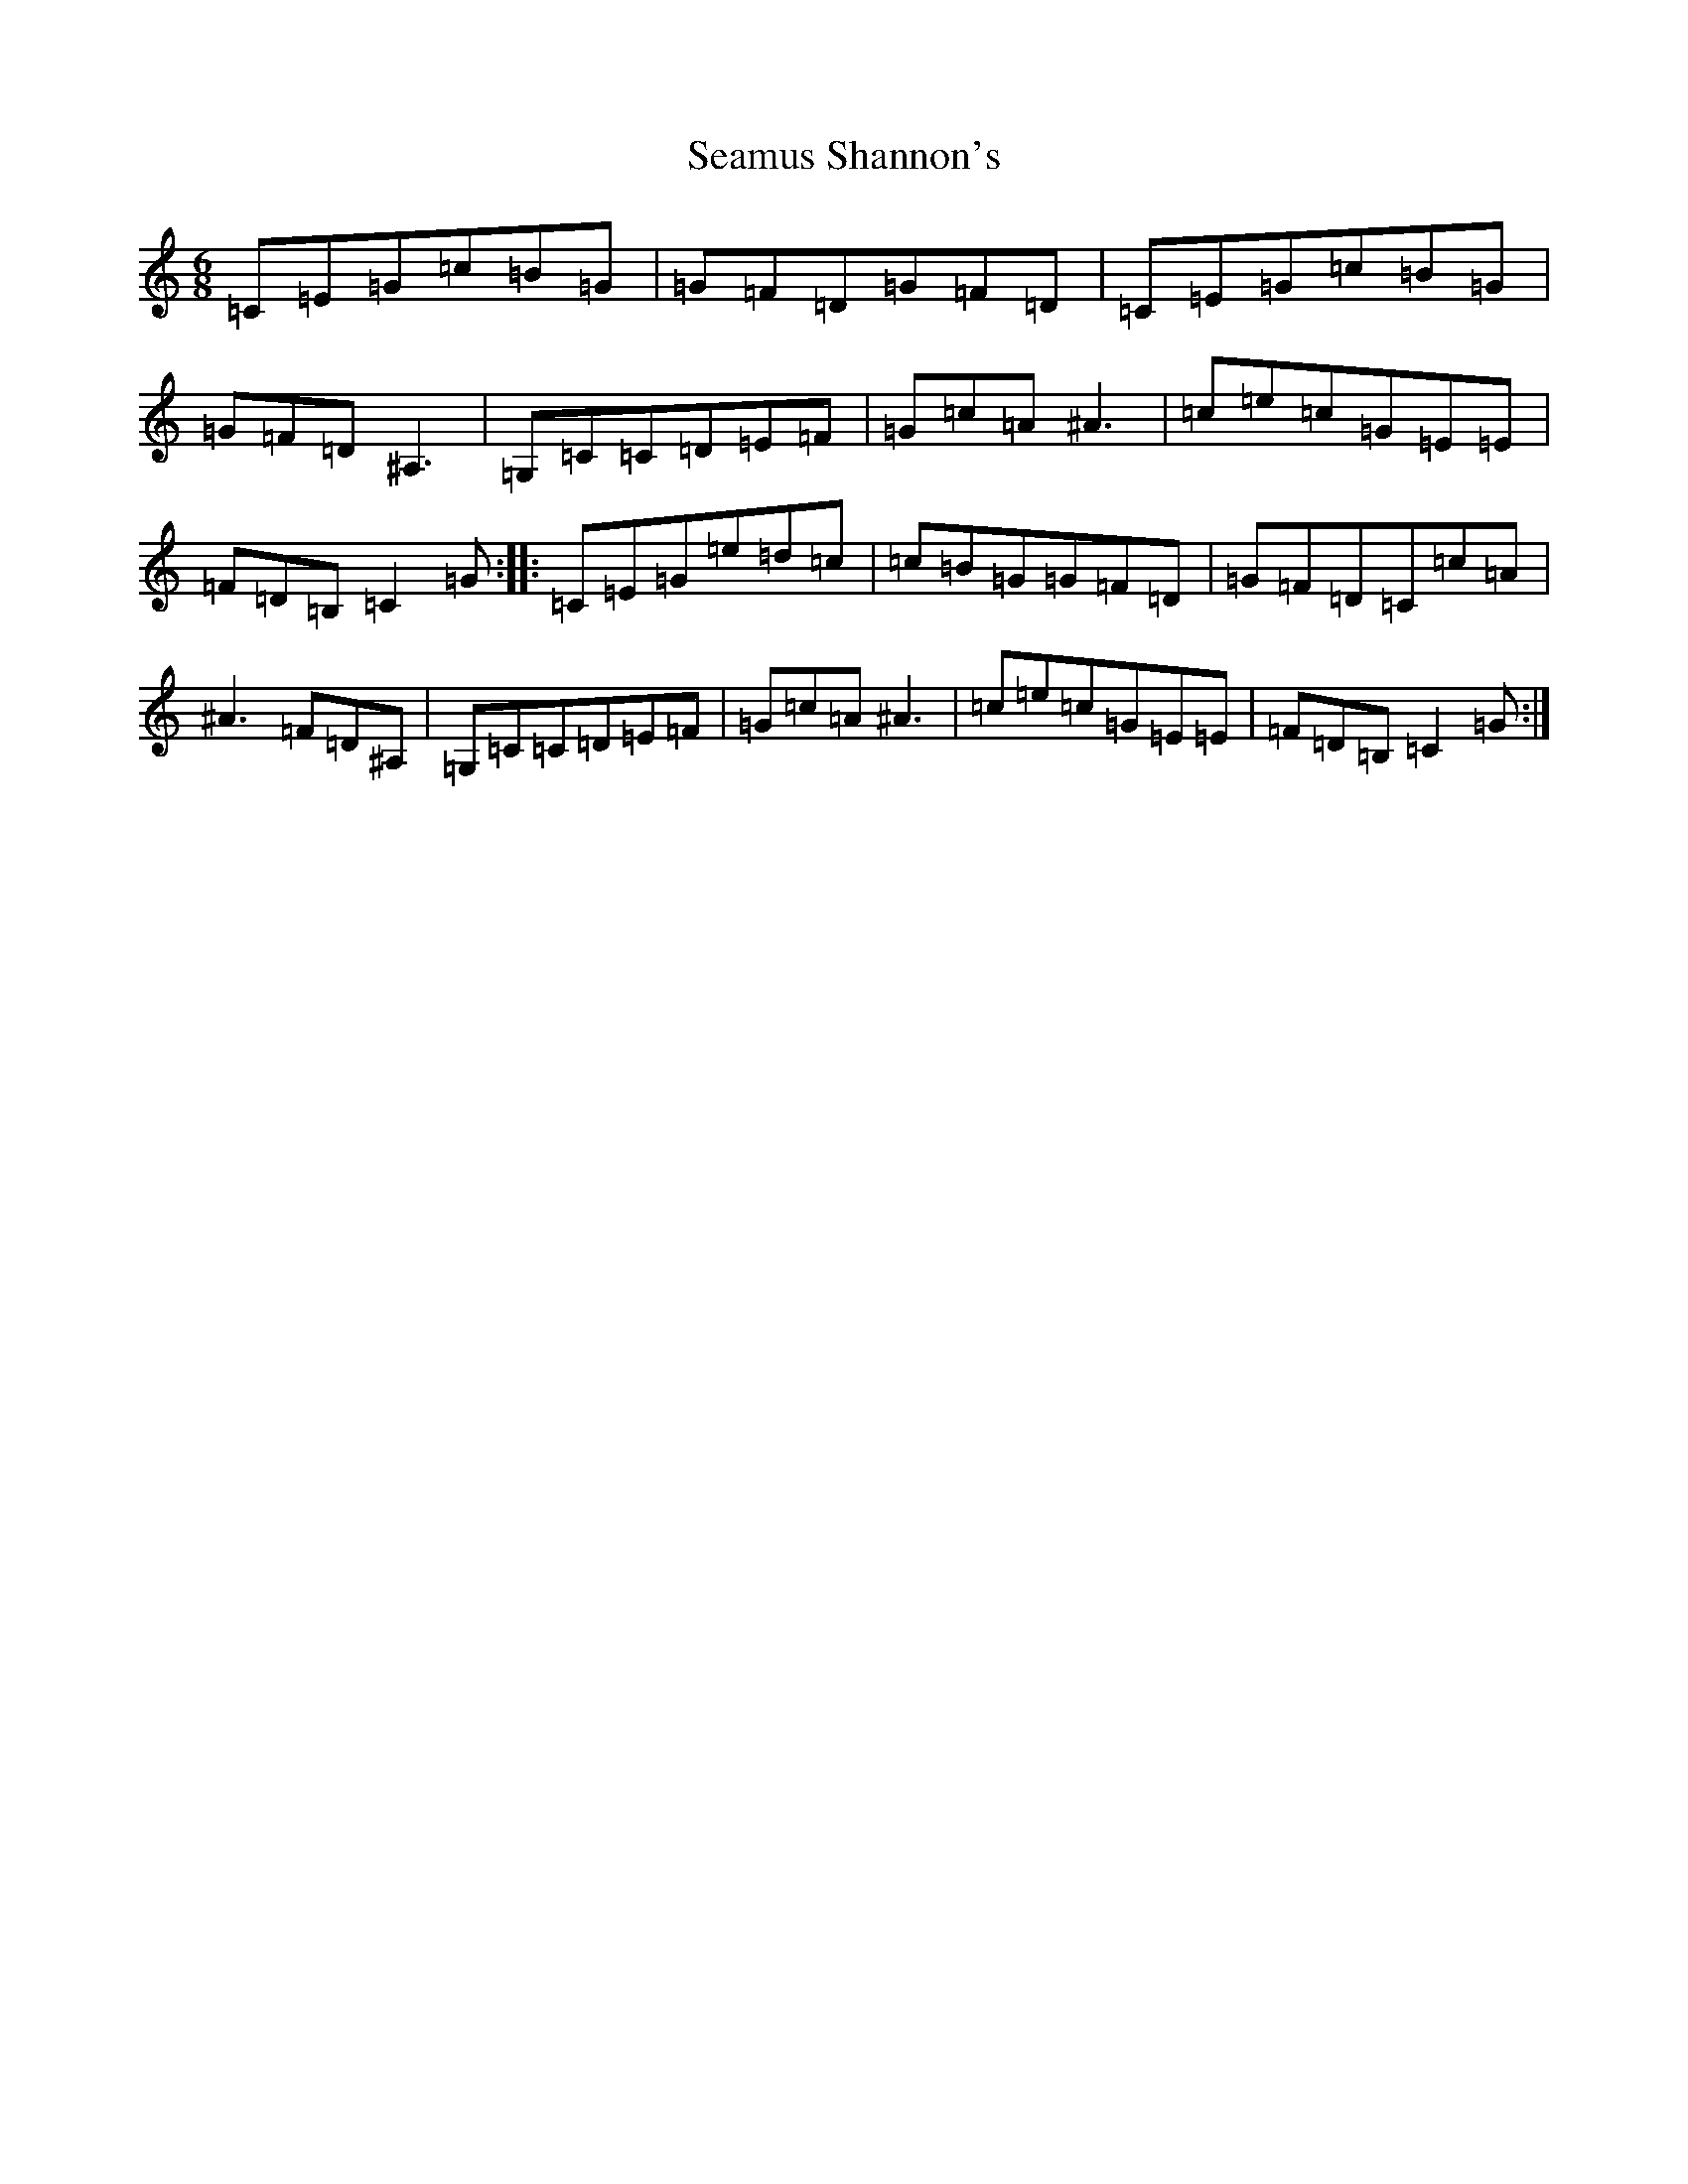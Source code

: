 X: 16418
T: Seamus Shannon's
S: https://thesession.org/tunes/8567#setting8567
R: jig
M:6/8
L:1/8
K: C Major
=C=E=G=c=B=G|=G=F=D=G=F=D|=C=E=G=c=B=G|=G=F=D^A,3|=G,=C=C=D=E=F|=G=c=A^A3|=c=e=c=G=E=E|=F=D=B,=C2=G:||:=C=E=G=e=d=c|=c=B=G=G=F=D|=G=F=D=C=c=A|^A3=F=D^A,|=G,=C=C=D=E=F|=G=c=A^A3|=c=e=c=G=E=E|=F=D=B,=C2=G:|